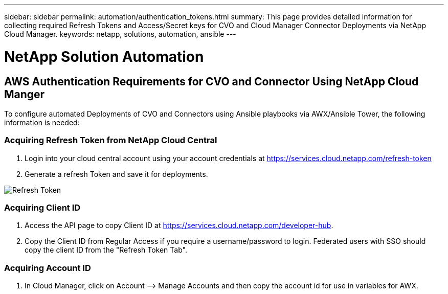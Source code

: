 ---
sidebar: sidebar
permalink: automation/authentication_tokens.html
summary: This page provides detailed information for collecting required Refresh Tokens and Access/Secret keys for CVO and Cloud Manager Connector Deployments via NetApp Cloud Manager.
keywords: netapp, solutions, automation, ansible
---

= NetApp Solution Automation
:hardbreaks:
:nofooter:
:icons: font
:linkattrs:
:table-stripes: odd
:imagesdir: ./media/

== AWS Authentication Requirements for CVO and Connector Using NetApp Cloud Manger

To configure automated Deployments of CVO and Connectors using Ansible playbooks via AWX/Ansible Tower, the following information is needed:

=== Acquiring Refresh Token from NetApp Cloud Central

. Login into your cloud central account using your account credentials at https://services.cloud.netapp.com/refresh-token
. Generate a refresh Token and save it for deployments.

image::token_authentication.png[Refresh Token]


=== Acquiring Client ID

. Access the API page to copy Client ID at https://services.cloud.netapp.com/developer-hub.
. Copy the Client ID from Regular Access if you require a username/password to login. Federated users with SSO should copy the client ID from the "Refresh Token Tab".

=== Acquiring Account ID

.  In Cloud Manager, click on Account –> Manage Accounts and then copy the account id for use in variables for AWX.
